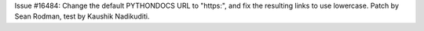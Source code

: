 Issue #16484: Change the default PYTHONDOCS URL to "https:", and fix the
resulting links to use lowercase.  Patch by Sean Rodman, test by Kaushik
Nadikuditi.